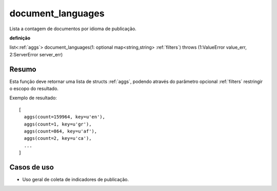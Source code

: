 .. _document_languages:

document_languages
------------------

Lista a contagem de documentos por idioma de publicação.

**definição**

list<:ref:`aggs`> document_languages(1: optional map<string,string> :ref:`filters`) throws (1:ValueError value_err, 2:ServerError server_err)

Resumo
``````

Esta função deve retornar uma lista de structs :ref:`aggs`, podendo através do
parâmetro opcional :ref:`filters` restringir o escopo do resultado.

Exemplo de resultado::

  [
    aggs(count=159964, key=u'en'),
    aggs(count=1, key=u'gr'),
    aggs(count=864, key=u'af'),
    aggs(count=2, key=u'ca'),
    ...
  ]

Casos de uso
````````````

* Uso geral de coleta de indicadores de publicação.
